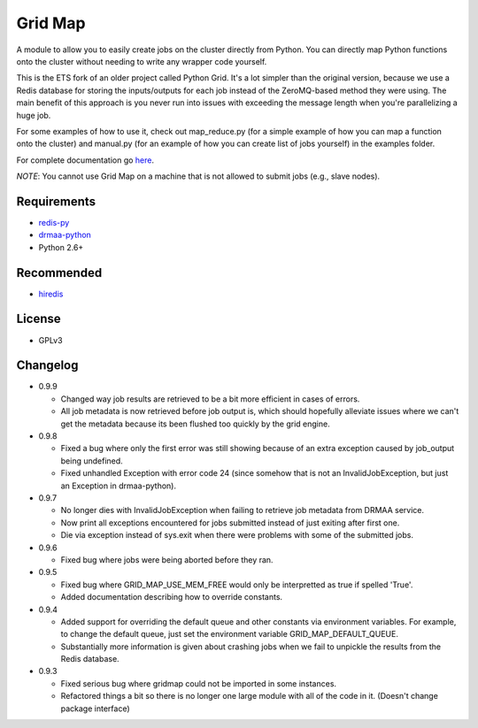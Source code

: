 Grid Map
-----------

A module to allow you to easily create jobs on the cluster directly from
Python. You can directly map Python functions onto the cluster without
needing to write any wrapper code yourself.

This is the ETS fork of an older project called Python Grid. It's a lot
simpler than the original version, because we use a Redis database for
storing the inputs/outputs for each job instead of the ZeroMQ-based
method they were using. The main benefit of this approach is you never
run into issues with exceeding the message length when you're
parallelizing a huge job.

For some examples of how to use it, check out map\_reduce.py
(for a simple example of how you can map a function onto the cluster)
and manual.py (for an example of how you can create list of
jobs yourself) in the examples folder.

For complete documentation go
`here <http://htmlpreview.github.io/?http://github.com/EducationalTestingService/gridmap/blob/master/doc/index.html>`__.

*NOTE*: You cannot use Grid Map on a machine that is not allowed to
submit jobs (e.g., slave nodes).

Requirements
~~~~~~~~~~~~

-  `redis-py <https://github.com/andymccurdy/redis-py>`__
-  `drmaa-python <http://drmaa-python.github.io/>`__
-  Python 2.6+

Recommended
~~~~~~~~~~~

-  `hiredis <https://pypi.python.org/pypi/hiredis>`__

License
~~~~~~~

-  GPLv3

Changelog
~~~~~~~~~

-  0.9.9

   + Changed way job results are retrieved to be a bit more efficient in cases of errors.
   + All job metadata is now retrieved before job output is, which should hopefully alleviate issues where we can't get the metadata because its been flushed too quickly by the grid engine.

-  0.9.8

   + Fixed a bug where only the first error was still showing because of an extra exception caused by job_output being undefined.
   + Fixed unhandled Exception with error code 24 (since somehow that is not an InvalidJobException, but just an Exception in drmaa-python).

-  0.9.7

   + No longer dies with InvalidJobException when failing to retrieve job metadata from DRMAA service.
   + Now print all exceptions encountered for jobs submitted instead of just exiting after first one.
   + Die via exception instead of sys.exit when there were problems with some
     of the submitted jobs.

-  0.9.6

   + Fixed bug where jobs were being aborted before they ran.

-  0.9.5

   + Fixed bug where GRID_MAP_USE_MEM_FREE would only be interpretted as true if spelled 'True'.
   + Added documentation describing how to override constants.

-  0.9.4

   +  Added support for overriding the default queue and other constants via environment variables. For example, to change the default queue, just set the environment variable GRID_MAP_DEFAULT_QUEUE.
   +  Substantially more information is given about crashing jobs when we fail to unpickle the results from the Redis database.

-  0.9.3

   +  Fixed serious bug where gridmap could not be imported in some instances.
   +  Refactored things a bit so there is no longer one large module with all of the code in it. (Doesn't change package interface)

